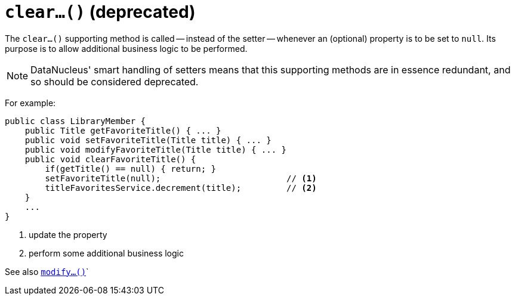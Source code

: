[[_rgcms_methods_prefixes_clear]]
= `clear...()` (deprecated)
:Notice: Licensed to the Apache Software Foundation (ASF) under one or more contributor license agreements. See the NOTICE file distributed with this work for additional information regarding copyright ownership. The ASF licenses this file to you under the Apache License, Version 2.0 (the "License"); you may not use this file except in compliance with the License. You may obtain a copy of the License at. http://www.apache.org/licenses/LICENSE-2.0 . Unless required by applicable law or agreed to in writing, software distributed under the License is distributed on an "AS IS" BASIS, WITHOUT WARRANTIES OR  CONDITIONS OF ANY KIND, either express or implied. See the License for the specific language governing permissions and limitations under the License.
:_basedir: ../../
:_imagesdir: images/



The `clear...()` supporting method is called -- instead of the setter -- whenever an (optional) property is to be set to `null`.
Its purpose is to allow additional business logic to be performed.

[NOTE]
====
DataNucleus' smart handling of setters means that this supporting methods are in essence redundant, and so should be considered deprecated.
====

For example:

[source,java]
----
public class LibraryMember {
    public Title getFavoriteTitle() { ... }
    public void setFavoriteTitle(Title title) { ... }
    public void modifyFavoriteTitle(Title title) { ... }
    public void clearFavoriteTitle() {
        if(getTitle() == null) { return; }
        setFavoriteTitle(null);                         // <1>
        titleFavoritesService.decrement(title);         // <2>
    }
    ...
}
----
<1> update the property
<2> perform some additional business logic


See also xref:../rgcms/rgcms.adoc#_rgcms_methods_prefixes_modify[`modify...()`]`
